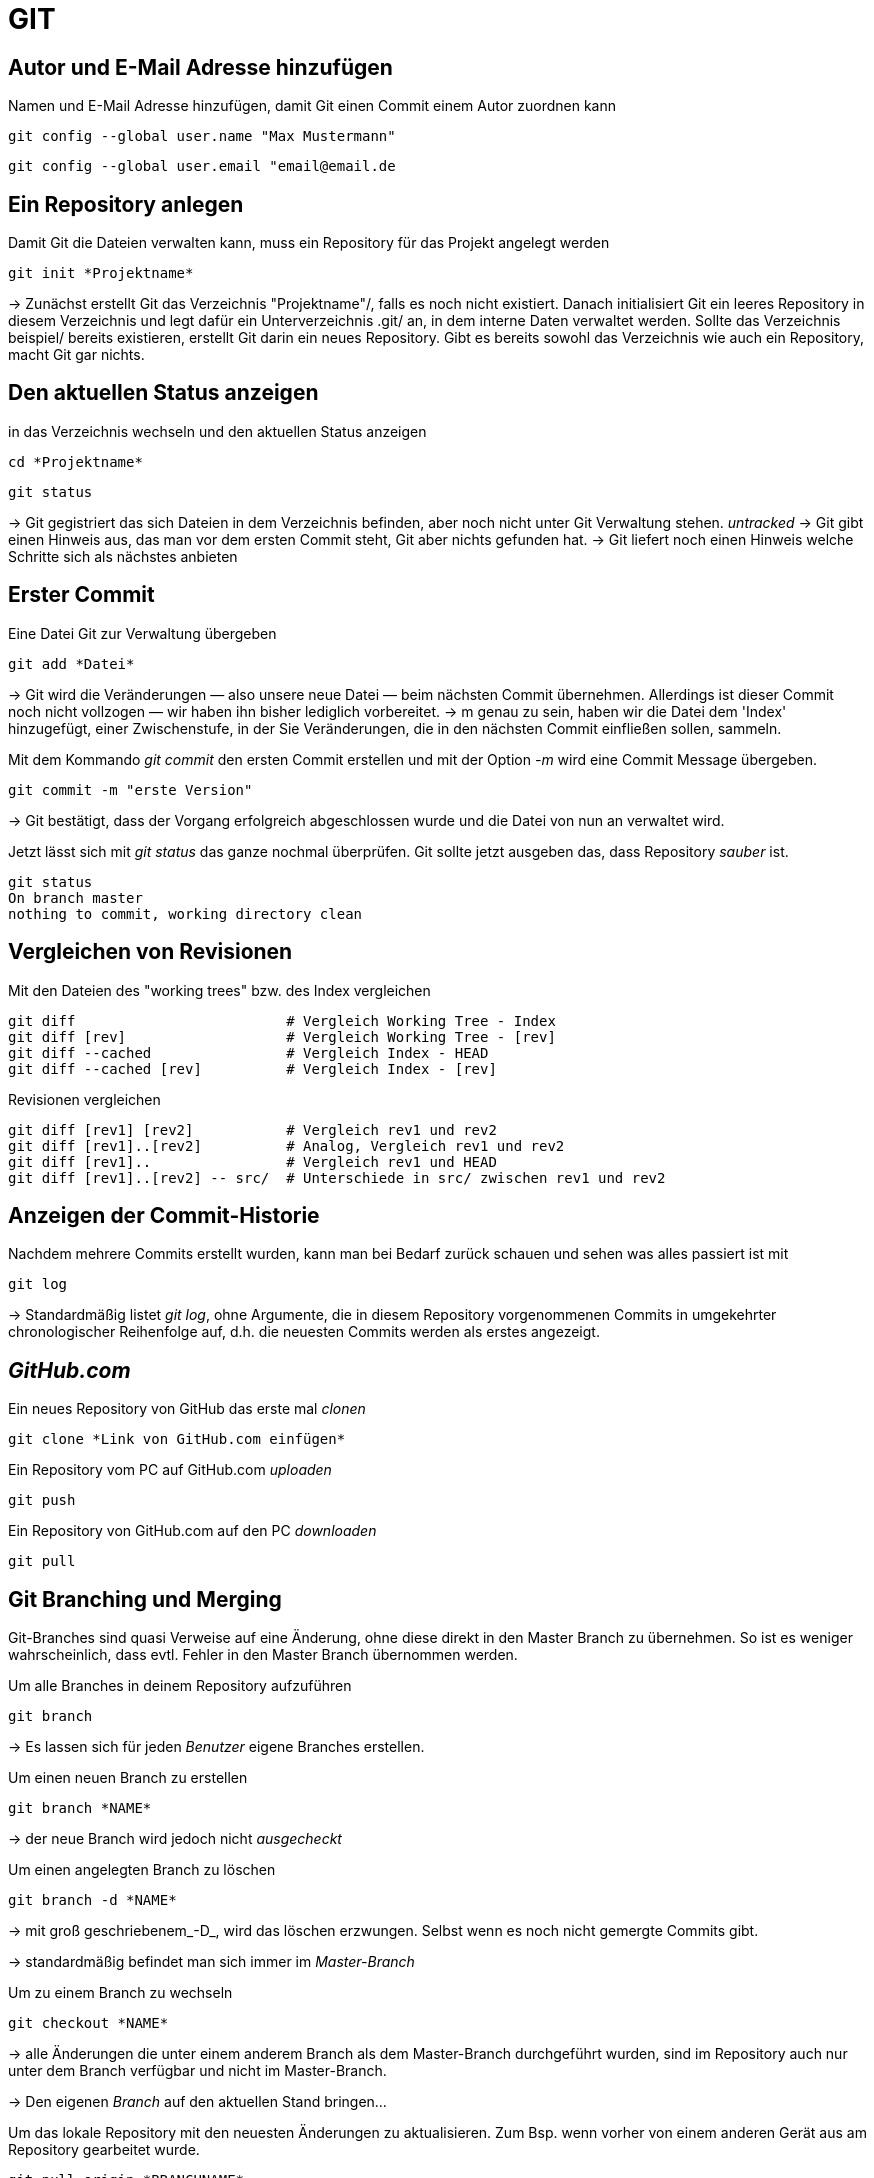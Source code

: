 = GIT



== Autor und E-Mail Adresse hinzufügen

[source,bash]
.Namen und E-Mail Adresse hinzufügen, damit Git einen Commit einem Autor zuordnen kann
----
git config --global user.name "Max Mustermann"
----
----
git config --global user.email "email@email.de
----


== Ein Repository anlegen
[source,bash]
.Damit Git die Dateien verwalten kann, muss ein Repository für das Projekt angelegt werden
----
git init *Projektname*
----

-> Zunächst erstellt Git das Verzeichnis "Projektname"/, falls es noch nicht existiert. Danach initialisiert Git ein leeres Repository in diesem Verzeichnis und legt dafür ein Unterverzeichnis .git/ an, in dem
interne Daten verwaltet werden. Sollte das Verzeichnis beispiel/ bereits existieren, erstellt Git
darin ein neues Repository. Gibt es bereits sowohl das Verzeichnis wie auch ein Repository, macht
Git gar nichts.

== Den aktuellen Status anzeigen
[source,bash]
.in das Verzeichnis wechseln und den aktuellen Status anzeigen
----
cd *Projektname*
----
----
git status
----
-> Git gegistriert das sich Dateien in dem Verzeichnis befinden, aber noch nicht unter Git Verwaltung stehen. _untracked_
-> Git gibt einen Hinweis aus, das man vor dem ersten Commit steht, Git aber nichts gefunden hat.
-> Git liefert noch einen Hinweis welche Schritte sich als nächstes anbieten

== Erster Commit

[source,bash]
.Eine Datei Git zur Verwaltung übergeben
----
git add *Datei*
----

-> Git wird die Veränderungen — also unsere neue Datei — beim nächsten Commit übernehmen.
Allerdings ist dieser Commit noch nicht vollzogen — wir haben ihn bisher lediglich vorbereitet.
-> m genau zu sein, haben wir die Datei dem 'Index' hinzugefügt, einer Zwischenstufe, in der Sie
Veränderungen, die in den nächsten Commit einfließen sollen, sammeln.

[source,bash]
.Mit dem Kommando _git commit_ den ersten Commit erstellen und mit der Option _-m_ wird eine Commit Message übergeben.
----
git commit -m "erste Version"
----
-> Git bestätigt, dass der Vorgang erfolgreich abgeschlossen wurde und die Datei von nun an verwaltet
wird.

[source,bash]
.Jetzt lässt sich mit _git status_ das ganze nochmal überprüfen. Git sollte jetzt ausgeben das, dass Repository _sauber_ ist.
----
git status
On branch master
nothing to commit, working directory clean
----


== Vergleichen von Revisionen

[source,bash]
.Mit den Dateien des "working trees" bzw. des Index vergleichen
----
git diff                         # Vergleich Working Tree - Index
git diff [rev]                   # Vergleich Working Tree - [rev]
git diff --cached                # Vergleich Index - HEAD
git diff --cached [rev]          # Vergleich Index - [rev]
----

[source,bash]
.Revisionen vergleichen
----
git diff [rev1] [rev2]           # Vergleich rev1 und rev2
git diff [rev1]..[rev2]          # Analog, Vergleich rev1 und rev2
git diff [rev1]..                # Vergleich rev1 und HEAD
git diff [rev1]..[rev2] -- src/  # Unterschiede in src/ zwischen rev1 und rev2
----


== Anzeigen der Commit-Historie

[source,bash]
.Nachdem mehrere Commits erstellt wurden, kann man bei Bedarf zurück schauen und sehen was alles passiert ist mit
----
git log
----
-> Standardmäßig listet _git log_, ohne Argumente, die in diesem Repository vorgenommenen Commits in umgekehrter chronologischer Reihenfolge auf, d.h. die neuesten Commits werden als erstes angezeigt.


== _GitHub.com_

[source,bash]
.Ein neues Repository von GitHub das erste mal _clonen_
----
git clone *Link von GitHub.com einfügen*
----

[source,bash]
.Ein Repository vom PC auf GitHub.com _uploaden_
----
git push
----

[source,bash]
.Ein Repository von GitHub.com auf den PC _downloaden_
----
git pull
----

== Git Branching und Merging

Git-Branches sind quasi Verweise auf eine Änderung, ohne diese direkt in den Master Branch zu übernehmen. So ist es weniger wahrscheinlich, dass evtl. Fehler in den Master Branch übernommen werden.
 

[source,bash]
.Um alle Branches in deinem Repository aufzuführen 
----
git branch
----

-> Es lassen sich für jeden _Benutzer_ eigene Branches erstellen.

[source,bash]
.Um einen neuen Branch zu erstellen
----
git branch *NAME*
----
-> der neue Branch wird jedoch nicht _ausgecheckt_

[source,bash]
.Um einen angelegten Branch zu löschen
----
git branch -d *NAME*
----
-> mit groß geschriebenem_-D_, wird das löschen erzwungen. Selbst wenn es noch nicht gemergte Commits gibt.

-> standardmäßig befindet man sich immer im  _Master-Branch_

[source,bash]
.Um zu einem Branch zu wechseln
----
git checkout *NAME*
----
-> alle Änderungen die unter einem anderem Branch als dem Master-Branch durchgeführt wurden, sind im Repository auch nur unter dem Branch verfügbar und nicht im Master-Branch.

-> Den eigenen _Branch_ auf den aktuellen Stand bringen... 

[source,bash]
.Um das lokale Repository mit den neuesten Änderungen zu aktualisieren. Zum Bsp. wenn vorher von einem anderen Gerät aus am Repository gearbeitet wurde.
----
git pull origin *BRANCHNAME*
----
-> der eigene _Branch_ wird mit GitHub synchronisiert

[source,bash]
.Um seine Änderungen in seinem Branch an GitHub zu übertragen
----
git push origin *BRANCHNAME*
----

-> auf GitHub ist die geänderte Version jetzt unter dem eigenen _Branch_ sichtbar


[source,bash]
.Um hinterher die Änderung in den Master-Branch zu übernehmen, müssen die Dateien gemergt werden. Dazu vorher in den Master-Branch wechseln.
----
git merge *Name*
----
 
Git versucht die Änderungen automatisch zusammenzuführen. Dies ist leider nicht immer möglich und endet in _Konflikten_, die durch manuelles editieren gelöst werden können. Das muss Git aber mit _git add *DateiName* mitgeteilt werden. Danach sollte dem _mergen_ nichts mehr im Wege stehen.

== In Git Branches mit tags versehen

-> Ein _tag_ kann nur einmal mit demselben Text vergeben werden, so ist jeder _tag_ gut zu zuordnen. 

[source,bash]
.So lassen sich einfach, aussagekräftige _tags_ erstellen.
----
git tag -m "TEXT/Vers.Nummer" *NameDesTags*
----

<DOMNMN>






